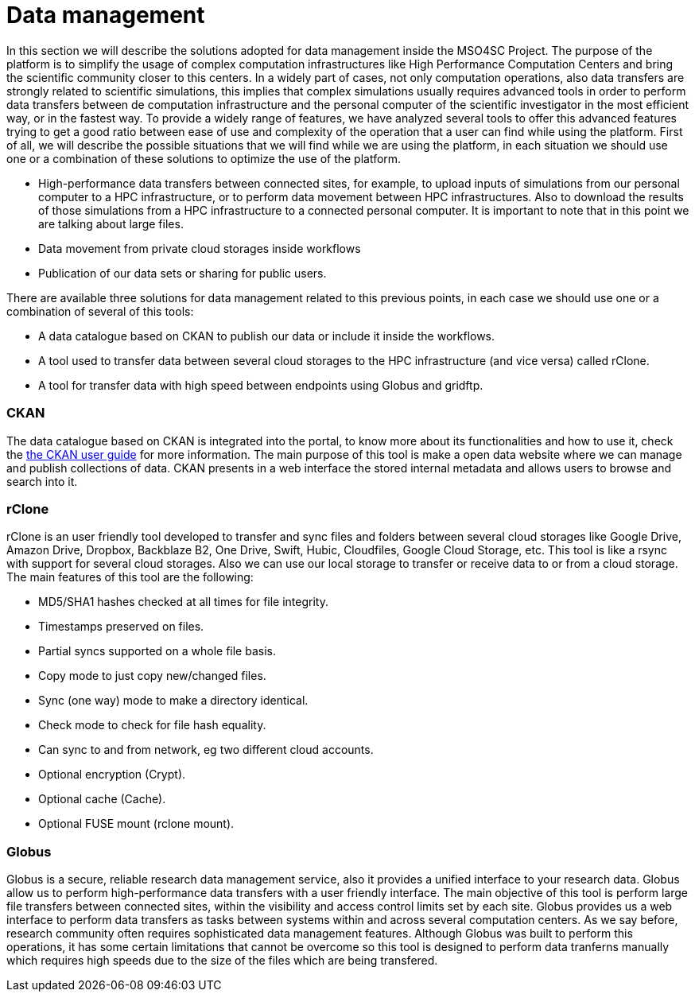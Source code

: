 // URIs
:uri-ckan-doc: http://docs.ckan.org/en/latest/user-guide.html

= Data management

In this section we will describe the solutions adopted for data management inside the MSO4SC Project. The purpose of the platform is to simplify the usage of complex computation infrastructures like High Performance Computation Centers and bring the scientific community closer to this centers. In a widely part of cases, not only computation operations, also data transfers are strongly related to scientific simulations, this implies that complex simulations usually requires advanced tools in order to perform data transfers between de computation infrastructure and the personal computer of the scientific investigator in the most efficient way, or in the fastest way. To provide a widely range of features, we have analyzed several tools to offer this advanced features trying to get a good ratio between ease of use and complexity of the operation that a user can find while using the platform. First of all, we will describe the possible situations that we will find while we are using the platform, in each situation we should use one or a combination of these solutions to optimize the use of the platform. 

* High-performance data transfers between connected sites, for example, to upload inputs of simulations from our personal computer to a HPC infrastructure, or to perform data movement between HPC infrastructures. Also to download the results of those simulations from a HPC infrastructure to a connected personal computer. It is important to note that in this point we are talking about large files.
* Data movement from private cloud storages inside workflows
* Publication of our data sets or sharing for public users. 
  
There are available three solutions for data management related to this previous points, in each case we should use one or a combination of several of this tools: 

* A data catalogue based on CKAN to publish our data or include it inside the workflows.
* A tool used to transfer data between several cloud storages to the HPC infrastructure (and vice versa) called rClone.
* A tool for transfer data with high speed between endpoints using Globus and gridftp.

=== CKAN
The data catalogue based on CKAN is integrated into the portal, to know more about its functionalities and how to use it, check the {uri-ckan-doc}[the CKAN user guide] for more information. The main purpose of this tool is make a open data website where we can manage and publish collections of data. CKAN presents in a web interface the stored internal metadata and allows users to browse and search into it. 

=== rClone
rClone is an user friendly tool developed to transfer and sync files and folders between several cloud storages like Google Drive, Amazon Drive, Dropbox,  Backblaze B2, One Drive, Swift, Hubic, Cloudfiles, Google Cloud Storage, etc. This tool is like a rsync with support for several cloud storages. Also we can use our local storage to transfer or receive data to or from a cloud storage. The main features of this tool are the following:

* MD5/SHA1 hashes checked at all times for file integrity.
* Timestamps preserved on files.
* Partial syncs supported on a whole file basis.
* Copy mode to just copy new/changed files.
* Sync (one way) mode to make a directory identical.
* Check mode to check for file hash equality.
* Can sync to and from network, eg two different cloud accounts.
* Optional encryption (Crypt).
* Optional cache (Cache).
* Optional FUSE mount (rclone mount).

=== Globus 

Globus is a secure, reliable research data management service, also it provides a unified interface to your research data. Globus allow us to perform high-performance data transfers with a user friendly interface. The main objective of this tool is perform large file transfers between connected sites, within the visibility and access control limits set by each site. Globus provides us a web interface to perform data transfers as tasks between systems within and across several computation centers. As we say before, research community often requires sophisticated data management features. Although Globus was built to perform this operations, it has some certain limitations that cannot be overcome so this tool is designed to perform data tranferns manually which requires high speeds due to the size of the files which are being transfered. 



